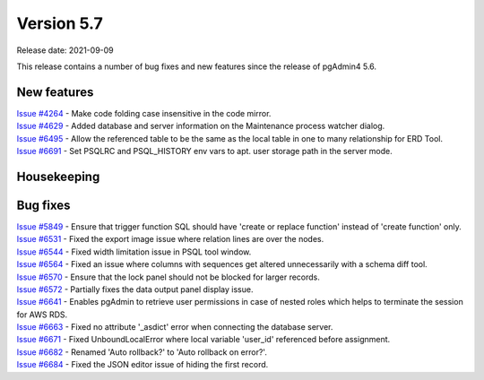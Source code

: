 ************
Version 5.7
************

Release date: 2021-09-09

This release contains a number of bug fixes and new features since the release of pgAdmin4 5.6.

New features
************

| `Issue #4264 <https://redmine.postgresql.org/issues/4264>`_ -  Make code folding case insensitive in the code mirror.
| `Issue #4629 <https://redmine.postgresql.org/issues/4629>`_ -  Added database and server information on the Maintenance process watcher dialog.
| `Issue #6495 <https://redmine.postgresql.org/issues/6495>`_ -  Allow the referenced table to be the same as the local table in one to many relationship for ERD Tool.
| `Issue #6691 <https://redmine.postgresql.org/issues/6691>`_ -  Set PSQLRC and PSQL_HISTORY env vars to apt. user storage path in the server mode.

Housekeeping
************


Bug fixes
*********

| `Issue #5849 <https://redmine.postgresql.org/issues/5849>`_ -  Ensure that trigger function SQL should have 'create or replace function' instead of 'create function' only.
| `Issue #6531 <https://redmine.postgresql.org/issues/6531>`_ -  Fixed the export image issue where relation lines are over the nodes.
| `Issue #6544 <https://redmine.postgresql.org/issues/6544>`_ -  Fixed width limitation issue in PSQL tool window.
| `Issue #6564 <https://redmine.postgresql.org/issues/6564>`_ -  Fixed an issue where columns with sequences get altered unnecessarily with a schema diff tool.
| `Issue #6570 <https://redmine.postgresql.org/issues/6570>`_ -  Ensure that the lock panel should not be blocked for larger records.
| `Issue #6572 <https://redmine.postgresql.org/issues/6572>`_ -  Partially fixes the data output panel display issue.
| `Issue #6641 <https://redmine.postgresql.org/issues/6641>`_ -  Enables pgAdmin to retrieve user permissions in case of nested roles which helps to terminate the session for AWS RDS.
| `Issue #6663 <https://redmine.postgresql.org/issues/6663>`_ -  Fixed no attribute '_asdict' error when connecting the database server.
| `Issue #6671 <https://redmine.postgresql.org/issues/6671>`_ -  Fixed UnboundLocalError where local variable 'user_id' referenced before assignment.
| `Issue #6682 <https://redmine.postgresql.org/issues/6682>`_ -  Renamed 'Auto rollback?' to 'Auto rollback on error?'.
| `Issue #6684 <https://redmine.postgresql.org/issues/6684>`_ -  Fixed the JSON editor issue of hiding the first record.
